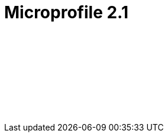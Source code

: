 // Copyright (c) 2019 IBM Corporation and others.
// Licensed under Creative Commons Attribution-NoDerivatives
// 4.0 International (CC BY-ND 4.0)
//   https://creativecommons.org/licenses/by-nd/4.0/
//
// Contributors:
//     IBM Corporation
//
// :page-layout: javadoc
= Microprofile 2.1

++++
<iframe id="javadoc_container" title="MicroProfile 2.1 application programming interface" style="width: 100%;" frameBorder="0" src="target/jekyll-webapp/docs/ref/javadocs/microprofile-2.1-javadoc/index.html?overview-summary.html">
</iframe>
++++